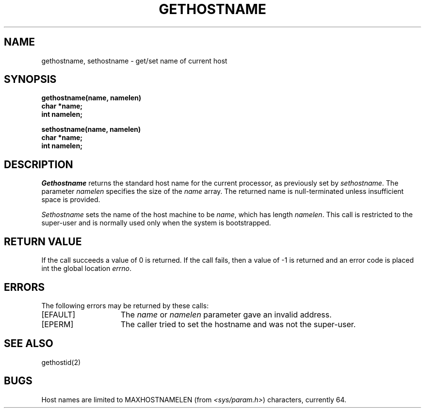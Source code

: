 .\" Copyright (c) 1983 Regents of the University of California.
.\" All rights reserved.  The Berkeley software License Agreement
.\" specifies the terms and conditions for redistribution.
.\"
.\"	@(#)gethostname.3	6.3 (Berkeley) 5/13/86
.\"
.TH GETHOSTNAME 2 ""
.UC 5
.SH NAME
gethostname, sethostname \- get/set name of current host
.SH SYNOPSIS
.nf
.ft B
gethostname(name, namelen)
char *name;
int namelen;
.PP
.ft B
sethostname(name, namelen)
char *name;
int namelen;
.fi
.SH DESCRIPTION
.I Gethostname
returns the standard host name for the current processor, as
previously set by
.IR sethostname . 
The parameter
.I namelen
specifies the size of the 
.I name
array.  The returned name is null-terminated unless insufficient
space is provided.
.PP
.I Sethostname
sets the name of the host machine to be
.IR name ,
which has length
.IR namelen .
This call is restricted to the super-user and
is normally used only when the system is bootstrapped.
.SH "RETURN VALUE
If the call succeeds a value of 0 is returned.  If the call
fails, then a value of \-1 is returned and an error code is
placed int the global location \fIerrno\fP.
.SH "ERRORS
The following errors may be returned by these calls:
.TP 15
[EFAULT]
The \fIname\fP or \fInamelen\fP parameter gave an
invalid address.
.TP 15
[EPERM]
The caller tried to set the hostname and was not the super-user.
.SH SEE ALSO
gethostid(2)
.SH BUGS
Host names are limited to MAXHOSTNAMELEN (from
.IR <sys/param.h> )
characters, currently 64.
